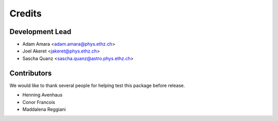 =======
Credits
=======

Development Lead
----------------

* Adam Amara <adam.amara@phys.ethz.ch>
* Joel Akeret <jakeret@phys.ethz.ch>
* Sascha Quanz <sascha.quanz@astro.phys.ethz.ch>


Contributors
------------

We would like to thank several people for helping test this package before release. 

* Henning Avenhaus
* Conor Francois
* Maddalena Reggiani
